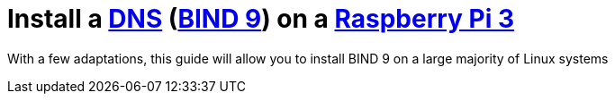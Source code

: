 = Install a https://en.wikipedia.org/wiki/Domain_Name_System[DNS] (https://www.isc.org/downloads/bind/[BIND 9]) on a https://www.raspberrypi.org/products/raspberry-pi-3-model-b-plus/[Raspberry Pi 3]

With a few adaptations, this guide will allow you to install BIND 9 on a large majority of Linux systems
